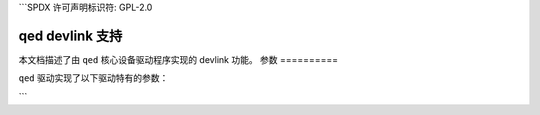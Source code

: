 ```SPDX 许可声明标识符: GPL-2.0

===================
qed devlink 支持
===================

本文档描述了由 ``qed`` 核心设备驱动程序实现的 devlink 功能。
参数
==========

``qed`` 驱动实现了以下驱动特有的参数：

.. 列表表格:: 实现的驱动特有的参数
   :宽度: 5 5 5 85

   * - 名称
     - 类型
     - 模式
     - 描述
   * - ``iwarp_cmt``
     - 布尔值
     - 运行时
     - 为 100G 设备启用 iWARP 功能。请注意，这会影响第 2 层性能，因此默认情况下不启用。
```
